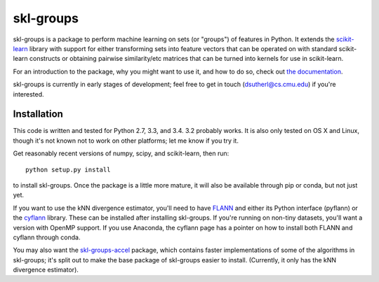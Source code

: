skl-groups
==========

skl-groups is a package to perform machine learning on sets (or "groups") of
features in Python. It extends the `scikit-learn <http://scikit-learn.org>`_
library with support for either transforming sets into feature vectors that
can be operated on with standard scikit-learn constructs or obtaining
pairwise similarity/etc matrices that can be turned into kernels for use in
scikit-learn.

For an introduction to the package, why you might want to use it, and how to
do so, check out
`the documentation <https://dougalsutherland.github.io/skl-groups/>`_.

skl-groups is currently in early stages of development; feel free to get in
touch (dsutherl@cs.cmu.edu) if you're interested.


Installation
------------

This code is written and tested for Python 2.7, 3.3, and 3.4. 3.2 probably
works. It is also only tested on OS X and Linux, though it's not known not to
work on other platforms; let me know if you try it.

Get reasonably recent versions of numpy, scipy, and scikit-learn, then run::

    python setup.py install

to install skl-groups. Once the package is a little more mature, it will also
be available through pip or conda, but not just yet.

If you want to use the kNN divergence estimator, you'll need to have
`FLANN <http://people.cs.ubc.ca/~mariusm/index.php/FLANN/FLANN>`_
and either its Python interface (pyflann) or the
`cyflann <https://github.com/dougalsutherland/cyflann/>`_ library.
These can be installed after installing skl-groups.
If you're running on non-tiny datasets, you'll want a version with OpenMP
support.
If you use Anaconda, the cyflann page has a pointer on how to install both
FLANN and cyflann through conda.

You may also want the
`skl-groups-accel <https://github.com/dougalsutherland/skl-groups-accel>`_
package, which contains faster implementations of some of the algorithms in
skl-groups; it's split out to make the base package of skl-groups easier to
install. (Currently, it only has the kNN divergence estimator).
